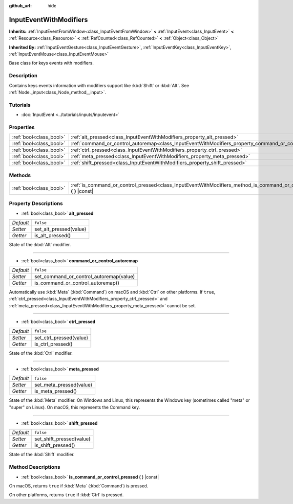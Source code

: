 :github_url: hide

.. DO NOT EDIT THIS FILE!!!
.. Generated automatically from Godot engine sources.
.. Generator: https://github.com/godotengine/godot/tree/master/doc/tools/make_rst.py.
.. XML source: https://github.com/godotengine/godot/tree/master/doc/classes/InputEventWithModifiers.xml.

.. _class_InputEventWithModifiers:

InputEventWithModifiers
=======================

**Inherits:** :ref:`InputEventFromWindow<class_InputEventFromWindow>` **<** :ref:`InputEvent<class_InputEvent>` **<** :ref:`Resource<class_Resource>` **<** :ref:`RefCounted<class_RefCounted>` **<** :ref:`Object<class_Object>`

**Inherited By:** :ref:`InputEventGesture<class_InputEventGesture>`, :ref:`InputEventKey<class_InputEventKey>`, :ref:`InputEventMouse<class_InputEventMouse>`

Base class for keys events with modifiers.

Description
-----------

Contains keys events information with modifiers support like :kbd:`Shift` or :kbd:`Alt`. See :ref:`Node._input<class_Node_method__input>`.

Tutorials
---------

- :doc:`InputEvent <../tutorials/inputs/inputevent>`

Properties
----------

+-------------------------+----------------------------------------------------------------------------------------------------------+-----------+
| :ref:`bool<class_bool>` | :ref:`alt_pressed<class_InputEventWithModifiers_property_alt_pressed>`                                   | ``false`` |
+-------------------------+----------------------------------------------------------------------------------------------------------+-----------+
| :ref:`bool<class_bool>` | :ref:`command_or_control_autoremap<class_InputEventWithModifiers_property_command_or_control_autoremap>` | ``false`` |
+-------------------------+----------------------------------------------------------------------------------------------------------+-----------+
| :ref:`bool<class_bool>` | :ref:`ctrl_pressed<class_InputEventWithModifiers_property_ctrl_pressed>`                                 | ``false`` |
+-------------------------+----------------------------------------------------------------------------------------------------------+-----------+
| :ref:`bool<class_bool>` | :ref:`meta_pressed<class_InputEventWithModifiers_property_meta_pressed>`                                 | ``false`` |
+-------------------------+----------------------------------------------------------------------------------------------------------+-----------+
| :ref:`bool<class_bool>` | :ref:`shift_pressed<class_InputEventWithModifiers_property_shift_pressed>`                               | ``false`` |
+-------------------------+----------------------------------------------------------------------------------------------------------+-----------+

Methods
-------

+-------------------------+------------------------------------------------------------------------------------------------------------------------------+
| :ref:`bool<class_bool>` | :ref:`is_command_or_control_pressed<class_InputEventWithModifiers_method_is_command_or_control_pressed>` **(** **)** |const| |
+-------------------------+------------------------------------------------------------------------------------------------------------------------------+

Property Descriptions
---------------------

.. _class_InputEventWithModifiers_property_alt_pressed:

- :ref:`bool<class_bool>` **alt_pressed**

+-----------+------------------------+
| *Default* | ``false``              |
+-----------+------------------------+
| *Setter*  | set_alt_pressed(value) |
+-----------+------------------------+
| *Getter*  | is_alt_pressed()       |
+-----------+------------------------+

State of the :kbd:`Alt` modifier.

----

.. _class_InputEventWithModifiers_property_command_or_control_autoremap:

- :ref:`bool<class_bool>` **command_or_control_autoremap**

+-----------+-----------------------------------------+
| *Default* | ``false``                               |
+-----------+-----------------------------------------+
| *Setter*  | set_command_or_control_autoremap(value) |
+-----------+-----------------------------------------+
| *Getter*  | is_command_or_control_autoremap()       |
+-----------+-----------------------------------------+

Automatically use :kbd:`Meta` (:kbd:`Command`) on macOS and :kbd:`Ctrl` on other platforms. If ``true``, :ref:`ctrl_pressed<class_InputEventWithModifiers_property_ctrl_pressed>` and :ref:`meta_pressed<class_InputEventWithModifiers_property_meta_pressed>` cannot be set.

----

.. _class_InputEventWithModifiers_property_ctrl_pressed:

- :ref:`bool<class_bool>` **ctrl_pressed**

+-----------+-------------------------+
| *Default* | ``false``               |
+-----------+-------------------------+
| *Setter*  | set_ctrl_pressed(value) |
+-----------+-------------------------+
| *Getter*  | is_ctrl_pressed()       |
+-----------+-------------------------+

State of the :kbd:`Ctrl` modifier.

----

.. _class_InputEventWithModifiers_property_meta_pressed:

- :ref:`bool<class_bool>` **meta_pressed**

+-----------+-------------------------+
| *Default* | ``false``               |
+-----------+-------------------------+
| *Setter*  | set_meta_pressed(value) |
+-----------+-------------------------+
| *Getter*  | is_meta_pressed()       |
+-----------+-------------------------+

State of the :kbd:`Meta` modifier. On Windows and Linux, this represents the Windows key (sometimes called "meta" or "super" on Linux). On macOS, this represents the Command key.

----

.. _class_InputEventWithModifiers_property_shift_pressed:

- :ref:`bool<class_bool>` **shift_pressed**

+-----------+--------------------------+
| *Default* | ``false``                |
+-----------+--------------------------+
| *Setter*  | set_shift_pressed(value) |
+-----------+--------------------------+
| *Getter*  | is_shift_pressed()       |
+-----------+--------------------------+

State of the :kbd:`Shift` modifier.

Method Descriptions
-------------------

.. _class_InputEventWithModifiers_method_is_command_or_control_pressed:

- :ref:`bool<class_bool>` **is_command_or_control_pressed** **(** **)** |const|

On macOS, returns ``true`` if :kbd:`Meta` (:kbd:`Command`) is pressed.

On other platforms, returns ``true`` if :kbd:`Ctrl` is pressed.

.. |virtual| replace:: :abbr:`virtual (This method should typically be overridden by the user to have any effect.)`
.. |const| replace:: :abbr:`const (This method has no side effects. It doesn't modify any of the instance's member variables.)`
.. |vararg| replace:: :abbr:`vararg (This method accepts any number of arguments after the ones described here.)`
.. |constructor| replace:: :abbr:`constructor (This method is used to construct a type.)`
.. |static| replace:: :abbr:`static (This method doesn't need an instance to be called, so it can be called directly using the class name.)`
.. |operator| replace:: :abbr:`operator (This method describes a valid operator to use with this type as left-hand operand.)`
